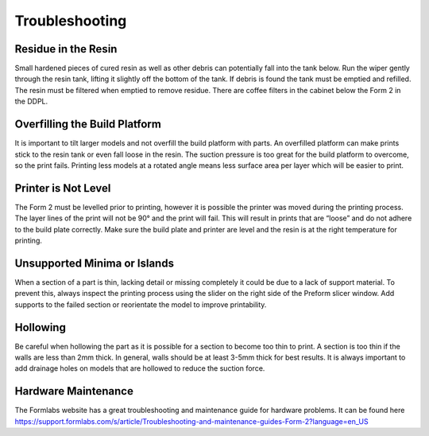 Troubleshooting 
===============


Residue in the Resin
^^^^^^^^^^^^^^^^^^^^
Small hardened pieces of cured resin as well as other debris can potentially fall into the tank below. 
Run the wiper gently through the resin tank, lifting it slightly off the bottom of the tank. If debris is found 
the tank must be emptied and refilled. The resin must be filtered when emptied to remove residue. There are coffee
filters in the cabinet below the Form 2 in the DDPL.

 .. figure:: ../_static/images/RESIN28.jpg
    :figwidth: 500px
    :target: ../_static/images/RESIN28.jpg


Overfilling the Build Platform
^^^^^^^^^^^^^^^^^^^^^^^^^^^^^^
It is important to tilt larger models and not overfill the build platform with parts. An overfilled platform can 
make prints stick to the resin tank or even fall loose in the resin. The suction pressure is too great for the 
build platform to overcome, so the print fails. Printing less models at a rotated angle means less surface area 
per layer which will be easier to print.

 .. figure:: ../_static/images/RESIN29.jpg
    :figwidth: 500px
    :target: ../_static/images/RESIN29.jpg

Printer is Not Level
^^^^^^^^^^^^^^^^^^^^
The Form 2 must be levelled prior to printing, however it is possible the printer was moved during the printing process. 
The layer lines of the print will not be 90° and the print will fail. This will result in prints that are “loose” and 
do not adhere to the build plate correctly. Make sure the build plate and printer are level and the resin is at the right 
temperature for printing.

 .. figure:: ../_static/images/RESIN30.jpg
    :figwidth: 500px
    :target: ../_static/images/RESIN30.jpg

 .. figure:: ../_static/images/RESIN30.1.jpg
    :figwidth: 500px
    :target: ../_static/images/RESIN30.1.jpg


Unsupported Minima or Islands
^^^^^^^^^^^^^^^^^^^^^^^^^^^^^
When a section of a part is thin, lacking detail or missing completely it could be due to a lack of support material. 
To prevent this, always inspect the printing process using the slider on the right side of the Preform slicer window. 
Add supports to the failed section or reorientate the model to improve printability.

 .. figure:: ../_static/images/RESIN31.jpg
    :figwidth: 500px
    :target: ../_static/images/RESIN31.jpg


Hollowing
^^^^^^^^^
Be careful when hollowing the part as it is possible for a section to become too thin to print. A section is too 
thin if the walls are less than 2mm thick. In general, walls should be at least 3-5mm thick for best results. 
It is always important to add drainage holes on models that are hollowed to reduce the suction force.

 .. figure:: ../_static/images/RESIN32.jpg
    :figwidth: 500px
    :target: ../_static/images/RESIN32.jpg


Hardware Maintenance
^^^^^^^^^^^^^^^^^^^^
The Formlabs website has a great troubleshooting and maintenance guide for hardware problems. 
It can be found here https://support.formlabs.com/s/article/Troubleshooting-and-maintenance-guides-Form-2?language=en_US
